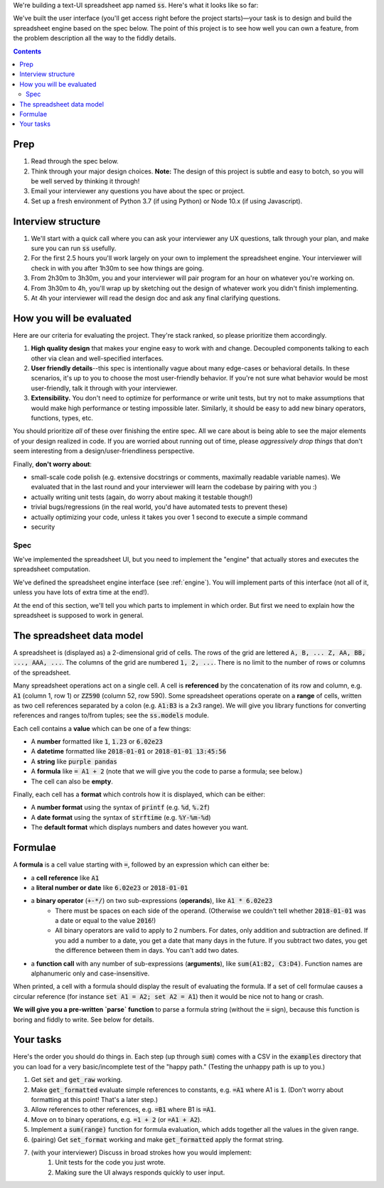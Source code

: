 .. default-role:: code

We're building a text-UI spreadsheet app named `ss`. Here's what it looks like so far:

.. image:: screenshot.png
   :width: 674
   :height: 447

We've built the user interface (you'll get access right before the project starts)—your task is to design and build the spreadsheet engine based on the spec below. The point of this project is to see how well you can own a feature, from the problem description all the way to the fiddly details.

.. contents::

Prep
----

1. Read through the spec below.
2. Think through your major design choices. **Note:** The design of this project is subtle and easy to botch, so you will be well served by thinking it through!
3. Email your interviewer any questions you have about the spec or project.
4. Set up a fresh environment of Python 3.7 (if using Python) or Node 10.x (if using Javascript).

Interview structure
-------------------

1. We'll start with a quick call where you can ask your interviewer any UX questions, talk through your plan, and make sure you can run `ss` usefully.
2. For the first 2.5 hours you'll work largely on your own to implement the spreadsheet engine. Your interviewer will check in with you after 1h30m to see how things are going.
3. From 2h30m to 3h30m, you and your interviewer will pair program for an hour on whatever you're working on.
4. From 3h30m to 4h, you'll wrap up by sketching out the design of whatever work you didn't finish implementing.
5. At 4h your interviewer will read the design doc and ask any final clarifying questions.

How you will be evaluated
-------------------------

Here are our criteria for evaluating the project. They're stack ranked, so please prioritize them accordingly.

1. **High quality design** that makes your engine easy to work with and change. Decoupled components talking to each other via clean and well-specified interfaces.
2. **User friendly details**--this spec is intentionally vague about many edge-cases or behavioral details. In these scenarios, it's up to you to choose the most user-friendly behavior. If you're not sure what behavior would be most user-friendly, talk it through with your interviewer.
3. **Extensibility.** You don't need to optimize for performance or write unit tests, but try not to make assumptions that would make high performance or testing impossible later. Similarly, it should be easy to add new binary operators, functions, types, etc.

You should prioritize *all* of these over finishing the entire spec. All we care about is being able to see the major elements of your design realized in code. If you are worried about running out of time, please *aggressively drop things* that don't seem interesting from a design/user-friendliness perspective.

Finally, **don't worry about**:

- small-scale code polish (e.g. extensive docstrings or comments, maximally readable variable names). We evaluated that in the last round and your interviewer will learn the codebase by pairing with you :)
- actually writing unit tests (again, do worry about making it testable though!)
- trivial bugs/regressions (in the real world, you'd have automated tests to prevent these)
- actually optimizing your code, unless it takes you over 1 second to execute a simple command
- security

Spec
====

We've implemented the spreadsheet UI, but you need to implement the "engine" that actually stores and executes the spreadsheet computation.

We've defined the spreadsheet engine interface (see :ref:`engine`). You will implement parts of this interface (not all of it, unless you have lots of extra time at the end!).

At the end of this section, we'll tell you which parts to implement in which order. But first we need to explain how the spreadsheet is supposed to work in general.

The spreadsheet data model
--------------------------

A spreadsheet is (displayed as) a 2-dimensional grid of cells. The rows of the grid are lettered `A, B, ... Z, AA, BB, ..., AAA, ...`. The columns of the grid are numbered `1, 2, ...`. There is no limit to the number of rows or columns of the spreadsheet.

Many spreadsheet operations act on a single cell. A cell is **referenced** by the concatenation of its row and column, e.g. `A1` (column 1, row 1) or `ZZ590` (column 52, row 590). Some spreadsheet operations operate on a **range** of cells, written as two cell references separated by a colon (e.g. `A1:B3` is a 2x3 range). We will give you library functions for converting references and ranges to/from tuples; see the `ss.models` module.

Each cell contains a **value** which can be one of a few things:

* A **number** formatted like `1`, `1.23` or `6.02e23`
* A **datetime** formatted like `2018-01-01` or `2018-01-01 13:45:56`
* A **string** like `purple pandas`
* A **formula** like `= A1 + 2` (note that we will give you the code to parse a formula; see below.)
* The cell can also be **empty**.

Finally, each cell has a **format** which controls how it is displayed, which can be either:

* A **number format** using the syntax of `printf` (e.g. `%d`, `%.2f`)
* A **date format** using the syntax of `strftime` (e.g. `%Y-%m-%d`)
* The **default format** which displays numbers and dates however you want.

Formulae
--------

A **formula** is a cell value starting with `=`, followed by an expression which can either be:

* a **cell reference** like `A1`
* a **literal number or date** like `6.02e23` or `2018-01-01`
* a **binary operator** (`+-*/`) on two sub-expressions (**operands**), like `A1 * 6.02e23`
    * There must be spaces on each side of the operand. (Otherwise we couldn't tell whether `2018-01-01` was a date or equal to the value `2016`!)
    * All binary operators are valid to apply to 2 numbers. For dates, only addition and subtraction are defined. If you add a number to a date, you get a date that many days in the future. If you subtract two dates, you get the difference between them in days. You can't add two dates.
* a **function call** with any number of sub-expressions (**arguments**), like `sum(A1:B2, C3:D4)`. Function names are alphanumeric only and case-insensitive.

When printed, a cell with a formula should display the result of evaluating the formula. If a set of cell formulae causes a circular reference (for instance `set A1 = A2; set A2 = A1`) then it would be nice not to hang or crash.

**We will give you a pre-written `parse` function** to parse a formula string (without the `=` sign), because this function is boring and fiddly to write. See below for details.


Your tasks
----------

Here's the order you should do things in. Each step (up through `sum`) comes with a CSV in the `examples` directory that you can load for a very basic/incomplete test of the "happy path." (Testing the unhappy path is up to you.)

1. Get `set` and `get_raw` working.
2. Make `get_formatted` evaluate simple references to constants, e.g. `=A1` where A1 is `1`. (Don't worry about formatting at this point! That's a later step.)
3. Allow references to other references, e.g. `=B1` where B1 is `=A1`.
4. Move on to binary operations, e.g. `=1 + 2` (or `=A1 + A2`).
5. Implement a `sum(range)` function for formula evaluation, which adds together all the values in the given range.
6. (pairing) Get `set_format` working and make `get_formatted` apply the format string.
7. (with your interviewer) Discuss in broad strokes how you would implement:
    1. Unit tests for the code you just wrote.
    2. Making sure the UI always responds quickly to user input.
